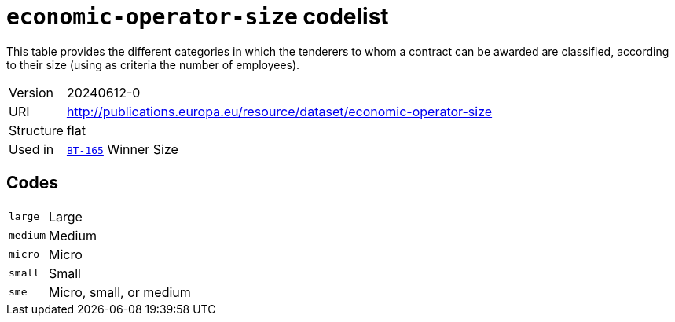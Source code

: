 = `economic-operator-size` codelist
:navtitle: Codelists

This table provides the different categories in which the tenderers to whom a contract can be awarded are classified, according to their size (using as criteria the number of employees).
[horizontal]
Version:: 20240612-0
URI:: http://publications.europa.eu/resource/dataset/economic-operator-size
Structure:: flat
Used in:: xref:business-terms/BT-165.adoc[`BT-165`] Winner Size

== Codes
[horizontal]
  `large`::: Large
  `medium`::: Medium
  `micro`::: Micro
  `small`::: Small
  `sme`::: Micro, small, or medium
